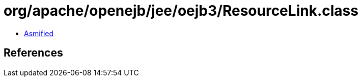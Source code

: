 = org/apache/openejb/jee/oejb3/ResourceLink.class

 - link:ResourceLink-asmified.java[Asmified]

== References

